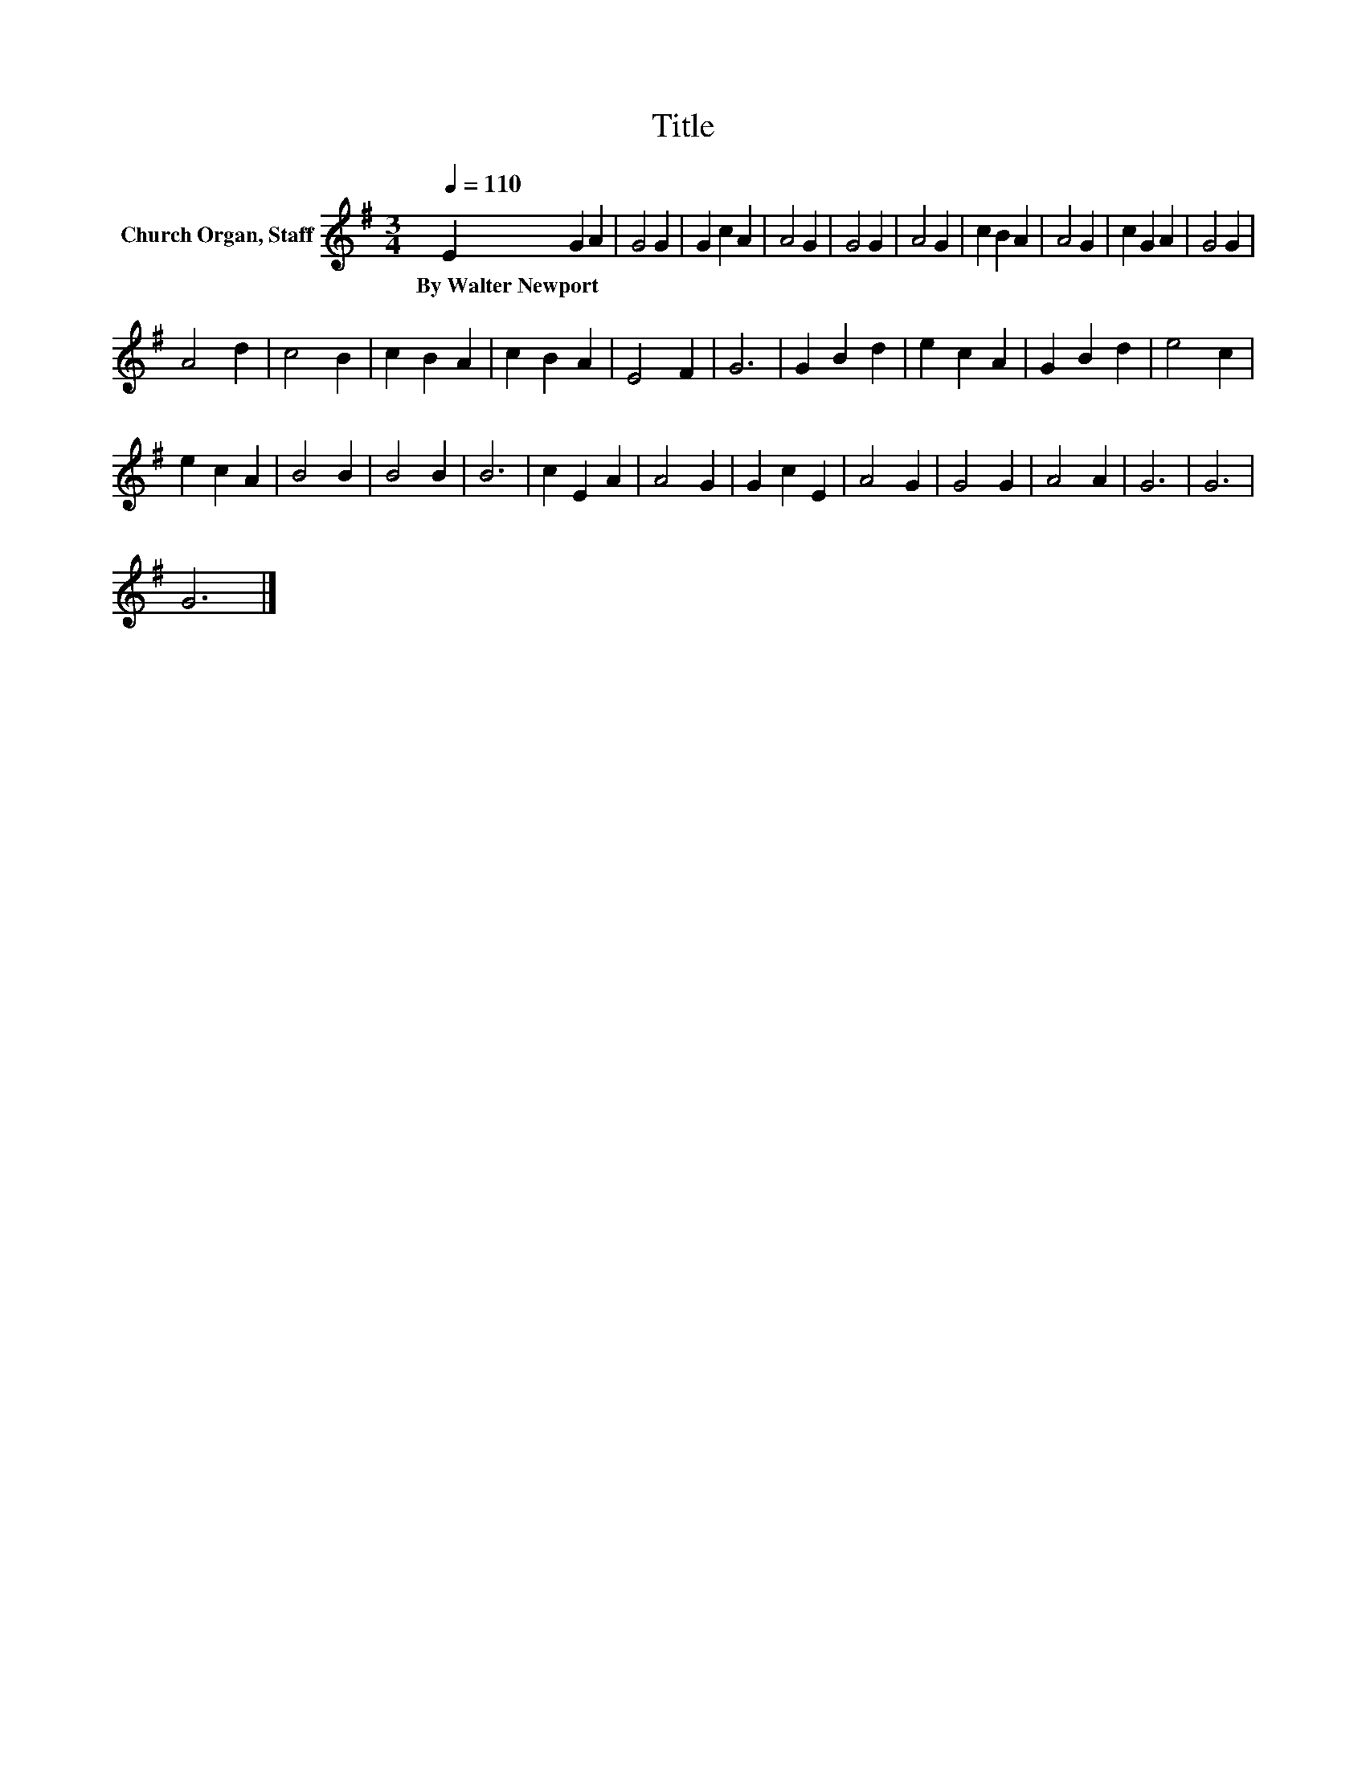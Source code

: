 X:1
T:Title
L:1/8
Q:1/4=110
M:3/4
K:G
V:1 treble nm="Church Organ, Staff"
V:1
 E2 G2 A2 | G4 G2 | G2 c2 A2 | A4 G2 | G4 G2 | A4 G2 | c2 B2 A2 | A4 G2 | c2 G2 A2 | G4 G2 | %10
w: By~Walter~Newport * *||||||||||
 A4 d2 | c4 B2 | c2 B2 A2 | c2 B2 A2 | E4 F2 | G6 | G2 B2 d2 | e2 c2 A2 | G2 B2 d2 | e4 c2 | %20
w: ||||||||||
 e2 c2 A2 | B4 B2 | B4 B2 | B6 | c2 E2 A2 | A4 G2 | G2 c2 E2 | A4 G2 | G4 G2 | A4 A2 | G6 | G6 | %32
w: ||||||||||||
 G6 |] %33
w: |

